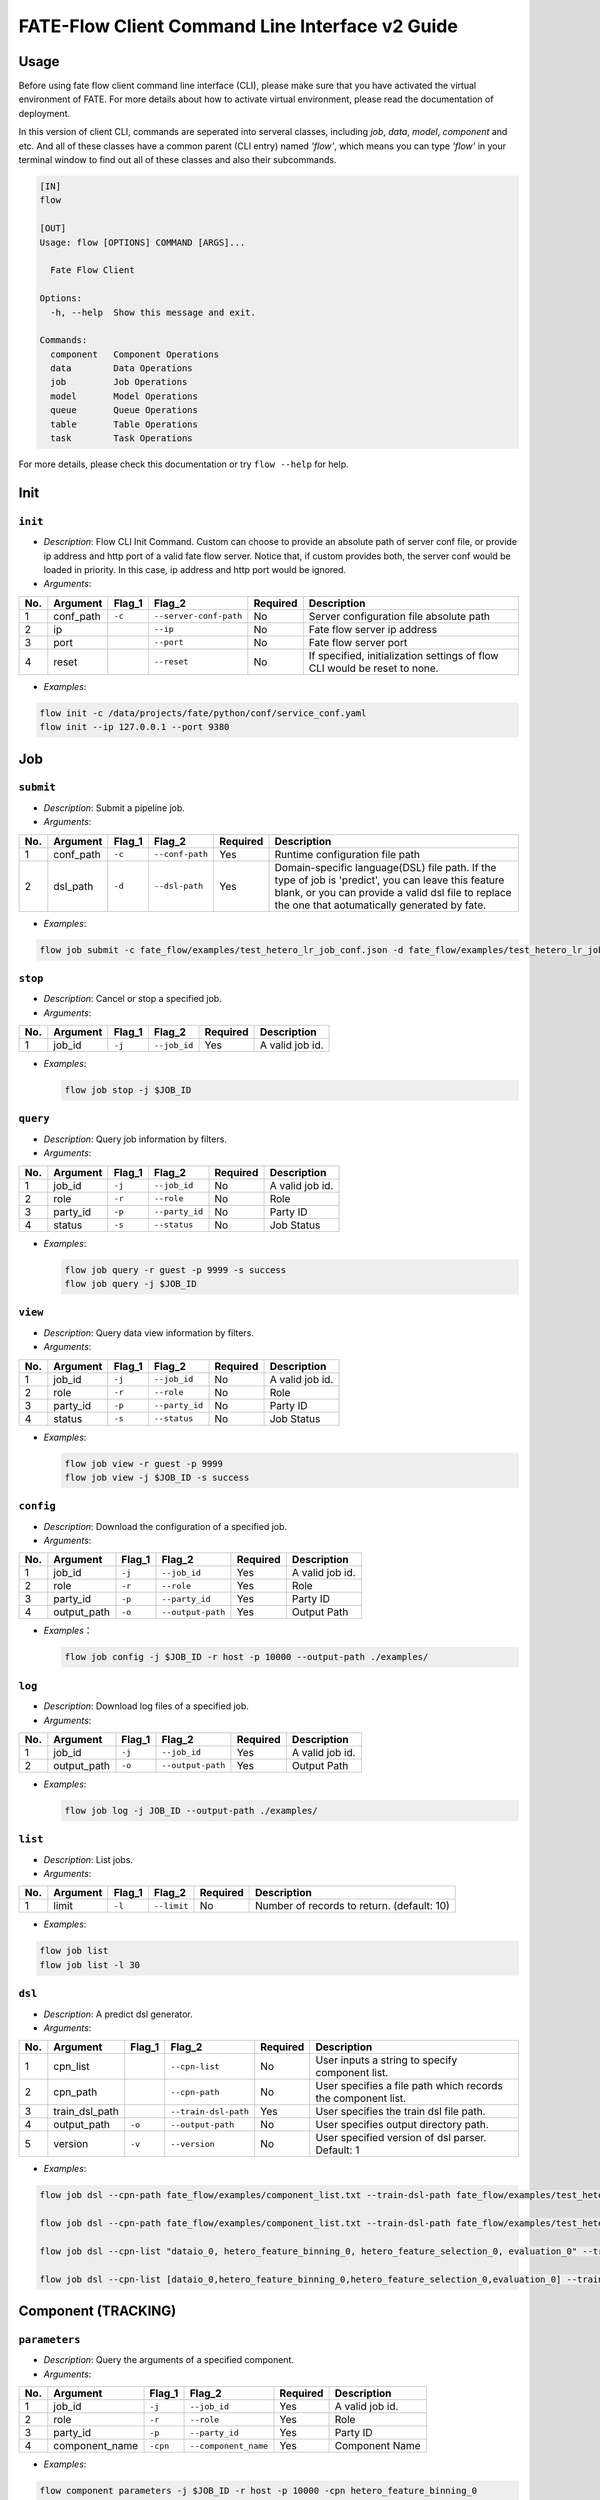 FATE-Flow Client Command Line Interface v2 Guide
================================================

Usage
-----

Before using fate flow client command line interface (CLI), please make
sure that you have activated the virtual environment of FATE. For more
details about how to activate virtual environment, please read the
documentation of deployment.

In this version of client CLI, commands are seperated into serveral
classes, including *job*, *data*, *model*, *component* and etc. And all
of these classes have a common parent (CLI entry) named *'flow'*, which
means you can type *'flow'* in your terminal window to find out all of
these classes and also their subcommands.

.. code:: bash

    [IN]
    flow

    [OUT]
    Usage: flow [OPTIONS] COMMAND [ARGS]...

      Fate Flow Client

    Options:
      -h, --help  Show this message and exit.

    Commands:
      component   Component Operations
      data        Data Operations
      job         Job Operations
      model       Model Operations
      queue       Queue Operations
      table       Table Operations
      task        Task Operations

For more details, please check this documentation or try ``flow --help``
for help.

Init
----

``init``
~~~~~~~~

-  *Description*: Flow CLI Init Command. Custom can choose to provide an
   absolute path of server conf file, or provide ip address and http
   port of a valid fate flow server. Notice that, if custom provides
   both, the server conf would be loaded in priority. In this case, ip
   address and http port would be ignored.
-  *Arguments*:

+-------+--------------+-----------+--------------------------+------------+-----------------------------------------------------------------------------+
| No.   | Argument     | Flag\_1   | Flag\_2                  | Required   | Description                                                                 |
+=======+==============+===========+==========================+============+=============================================================================+
| 1     | conf\_path   | ``-c``    | ``--server-conf-path``   | No         | Server configuration file absolute path                                     |
+-------+--------------+-----------+--------------------------+------------+-----------------------------------------------------------------------------+
| 2     | ip           |           | ``--ip``                 | No         | Fate flow server ip address                                                 |
+-------+--------------+-----------+--------------------------+------------+-----------------------------------------------------------------------------+
| 3     | port         |           | ``--port``               | No         | Fate flow server port                                                       |
+-------+--------------+-----------+--------------------------+------------+-----------------------------------------------------------------------------+
| 4     | reset        |           | ``--reset``              | No         | If specified, initialization settings of flow CLI would be reset to none.   |
+-------+--------------+-----------+--------------------------+------------+-----------------------------------------------------------------------------+

-  *Examples*:

.. code:: bash

    flow init -c /data/projects/fate/python/conf/service_conf.yaml
    flow init --ip 127.0.0.1 --port 9380

Job
---

``submit``
~~~~~~~~~~

-  *Description*: Submit a pipeline job.
-  *Arguments*:

+-------+--------------+-----------+-------------------+------------+------------------------------------------------------------------------------------------------------------------------------------------------------------------------------------------------------------+
| No.   | Argument     | Flag\_1   | Flag\_2           | Required   | Description                                                                                                                                                                                                |
+=======+==============+===========+===================+============+============================================================================================================================================================================================================+
| 1     | conf\_path   | ``-c``    | ``--conf-path``   | Yes        | Runtime configuration file path                                                                                                                                                                            |
+-------+--------------+-----------+-------------------+------------+------------------------------------------------------------------------------------------------------------------------------------------------------------------------------------------------------------+
| 2     | dsl\_path    | ``-d``    | ``--dsl-path``    | Yes        | Domain-specific language(DSL) file path. If the type of job is 'predict', you can leave this feature blank, or you can provide a valid dsl file to replace the one that aotumatically generated by fate.   |
+-------+--------------+-----------+-------------------+------------+------------------------------------------------------------------------------------------------------------------------------------------------------------------------------------------------------------+

-  *Examples*:

.. code:: bash

    flow job submit -c fate_flow/examples/test_hetero_lr_job_conf.json -d fate_flow/examples/test_hetero_lr_job_dsl.json

``stop``
~~~~~~~~

-  *Description*: Cancel or stop a specified job.
-  *Arguments*:

+-------+-------------------+------------+------------------------+------------+-------------------+
| No.   | Argument          | Flag\_1    | Flag\_2                | Required   | Description       |
+=======+===================+============+========================+============+===================+
| 1     | job\_id           | ``-j``     | ``--job_id``           | Yes        | A valid job id.   |
+-------+-------------------+------------+------------------------+------------+-------------------+

-  *Examples*:

   .. code:: bash

       flow job stop -j $JOB_ID

``query``
~~~~~~~~~

-  *Description*: Query job information by filters.
-  *Arguments*:

+-------+-------------------+------------+------------------------+------------+-------------------+
| No.   | Argument          | Flag\_1    | Flag\_2                | Required   | Description       |
+=======+===================+============+========================+============+===================+
| 1     | job\_id           | ``-j``     | ``--job_id``           | No         | A valid job id.   |
+-------+-------------------+------------+------------------------+------------+-------------------+
| 2     | role              | ``-r``     | ``--role``             | No         | Role              |
+-------+-------------------+------------+------------------------+------------+-------------------+
| 3     | party\_id         | ``-p``     | ``--party_id``         | No         | Party ID          |
+-------+-------------------+------------+------------------------+------------+-------------------+
| 4     | status            | ``-s``     | ``--status``           | No         | Job Status        |
+-------+-------------------+------------+------------------------+------------+-------------------+

-  *Examples*:

   .. code:: bash

       flow job query -r guest -p 9999 -s success
       flow job query -j $JOB_ID

``view``
~~~~~~~~

-  *Description*: Query data view information by filters.

-  *Arguments*:

+-------+-------------------+------------+------------------------+------------+-------------------+
| No.   | Argument          | Flag\_1    | Flag\_2                | Required   | Description       |
+=======+===================+============+========================+============+===================+
| 1     | job\_id           | ``-j``     | ``--job_id``           | No         | A valid job id.   |
+-------+-------------------+------------+------------------------+------------+-------------------+
| 2     | role              | ``-r``     | ``--role``             | No         | Role              |
+-------+-------------------+------------+------------------------+------------+-------------------+
| 3     | party\_id         | ``-p``     | ``--party_id``         | No         | Party ID          |
+-------+-------------------+------------+------------------------+------------+-------------------+
| 4     | status            | ``-s``     | ``--status``           | No         | Job Status        |
+-------+-------------------+------------+------------------------+------------+-------------------+

-  *Examples*:

   .. code:: bash

       flow job view -r guest -p 9999
       flow job view -j $JOB_ID -s success

``config``
~~~~~~~~~~

-  *Description*: Download the configuration of a specified job.
-  *Arguments*:

+-------+-------------------+------------+------------------------+------------+-------------------+
| No.   | Argument          | Flag\_1    | Flag\_2                | Required   | Description       |
+=======+===================+============+========================+============+===================+
| 1     | job\_id           | ``-j``     | ``--job_id``           | Yes        | A valid job id.   |
+-------+-------------------+------------+------------------------+------------+-------------------+
| 2     | role              | ``-r``     | ``--role``             | Yes        | Role              |
+-------+-------------------+------------+------------------------+------------+-------------------+
| 3     | party\_id         | ``-p``     | ``--party_id``         | Yes        | Party ID          |
+-------+-------------------+------------+------------------------+------------+-------------------+
| 4     | output\_path      | ``-o``     | ``--output-path``      | Yes        | Output Path       |
+-------+-------------------+------------+------------------------+------------+-------------------+

-  *Examples*\ ：

   .. code:: bash

       flow job config -j $JOB_ID -r host -p 10000 --output-path ./examples/

``log``
~~~~~~~

-  *Description*: Download log files of a specified job.
-  *Arguments*:
+-------+-------------------+------------+------------------------+------------+-------------------+
| No.   | Argument          | Flag\_1    | Flag\_2                | Required   | Description       |
+=======+===================+============+========================+============+===================+
| 1     | job\_id           | ``-j``     | ``--job_id``           | Yes        | A valid job id.   |
+-------+-------------------+------------+------------------------+------------+-------------------+
| 2     | output\_path      | ``-o``     | ``--output-path``      | Yes        | Output Path       |
+-------+-------------------+------------+------------------------+------------+-------------------+

-  *Examples*:

   .. code:: bash

       flow job log -j JOB_ID --output-path ./examples/

``list``
~~~~~~~~

-  *Description*: List jobs.
-  *Arguments*:

+-------+------------+-----------+---------------+------------+----------------------------------------------+
| No.   | Argument   | Flag\_1   | Flag\_2       | Required   | Description                                  |
+=======+============+===========+===============+============+==============================================+
| 1     | limit      | ``-l``    | ``--limit``   | No         | Number of records to return. (default: 10)   |
+-------+------------+-----------+---------------+------------+----------------------------------------------+

-  *Examples*:

.. code:: bash

    flow job list
    flow job list -l 30

``dsl``
~~~~~~~

-  *Description*: A predict dsl generator.
-  *Arguments*:

+-------+--------------------+-----------+------------------------+------------+----------------------------------------------------------------+
| No.   | Argument           | Flag\_1   | Flag\_2                | Required   | Description                                                    |
+=======+====================+===========+========================+============+================================================================+
| 1     | cpn\_list          |           | ``--cpn-list``         | No         | User inputs a string to specify component list.                |
+-------+--------------------+-----------+------------------------+------------+----------------------------------------------------------------+
| 2     | cpn\_path          |           | ``--cpn-path``         | No         | User specifies a file path which records the component list.   |
+-------+--------------------+-----------+------------------------+------------+----------------------------------------------------------------+
| 3     | train\_dsl\_path   |           | ``--train-dsl-path``   | Yes        | User specifies the train dsl file path.                        |
+-------+--------------------+-----------+------------------------+------------+----------------------------------------------------------------+
| 4     | output\_path       | ``-o``    | ``--output-path``      | No         | User specifies output directory path.                          |
+-------+--------------------+-----------+------------------------+------------+----------------------------------------------------------------+
| 5     | version            | ``-v``    | ``--version``          | No         | User specified version of dsl parser. Default: 1               |
+-------+--------------------+-----------+------------------------+------------+----------------------------------------------------------------+

-  *Examples*:

.. code:: bash

    flow job dsl --cpn-path fate_flow/examples/component_list.txt --train-dsl-path fate_flow/examples/test_hetero_lr_job_dsl.json --version 2

    flow job dsl --cpn-path fate_flow/examples/component_list.txt --train-dsl-path fate_flow/examples/test_hetero_lr_job_dsl.json -o fate_flow/examples/

    flow job dsl --cpn-list "dataio_0, hetero_feature_binning_0, hetero_feature_selection_0, evaluation_0" --train-dsl-path fate_flow/examples/test_hetero_lr_job_dsl.json -o fate_flow/examples/
            
    flow job dsl --cpn-list [dataio_0,hetero_feature_binning_0,hetero_feature_selection_0,evaluation_0] --train-dsl-path fate_flow/examples/test_hetero_lr_job_dsl.json -o fate_flow/examples/

Component (TRACKING)
--------------------

``parameters``
~~~~~~~~~~~~~~

-  *Description*: Query the arguments of a specified component.
-  *Arguments*:

+-------+-------------------+------------+------------------------+------------+-------------------+
| No.   | Argument          | Flag\_1    | Flag\_2                | Required   | Description       |
+=======+===================+============+========================+============+===================+
| 1     | job\_id           | ``-j``     | ``--job_id``           | Yes        | A valid job id.   |
+-------+-------------------+------------+------------------------+------------+-------------------+
| 2     | role              | ``-r``     | ``--role``             | Yes        | Role              |
+-------+-------------------+------------+------------------------+------------+-------------------+
| 3     | party\_id         | ``-p``     | ``--party_id``         | Yes        | Party ID          |
+-------+-------------------+------------+------------------------+------------+-------------------+
| 4     | component\_name   | ``-cpn``   | ``--component_name``   | Yes        | Component Name    |
+-------+-------------------+------------+------------------------+------------+-------------------+

-  *Examples*:

.. code:: bash

    flow component parameters -j $JOB_ID -r host -p 10000 -cpn hetero_feature_binning_0

``metric-all``
~~~~~~~~~~~~~~

-  *Description*: Query all metric data.
-  *Arguments*:

+-------+-------------------+------------+------------------------+------------+-------------------+
| No.   | Argument          | Flag\_1    | Flag\_2                | Required   | Description       |
+=======+===================+============+========================+============+===================+
| 1     | job\_id           | ``-j``     | ``--job_id``           | Yes        | A valid job id.   |
+-------+-------------------+------------+------------------------+------------+-------------------+
| 2     | role              | ``-r``     | ``--role``             | Yes        | Role              |
+-------+-------------------+------------+------------------------+------------+-------------------+
| 3     | party\_id         | ``-p``     | ``--party_id``         | Yes        | Party ID          |
+-------+-------------------+------------+------------------------+------------+-------------------+
| 4     | component\_name   | ``-cpn``   | ``--component_name``   | Yes        | Component Name    |
+-------+-------------------+------------+------------------------+------------+-------------------+

-  *Examples*:

   .. code:: bash

       flow component metric-all -j $JOB_ID -r host -p 10000 -cpn hetero_feature_binning_0

``metrics``
~~~~~~~~~~~

-  *Description*: Query the list of metrics.
-  *Arguments*:

+-------+-------------------+------------+------------------------+------------+-------------------+
| No.   | Argument          | Flag\_1    | Flag\_2                | Required   | Description       |
+=======+===================+============+========================+============+===================+
| 1     | job\_id           | ``-j``     | ``--job_id``           | Yes        | A valid job id.   |
+-------+-------------------+------------+------------------------+------------+-------------------+
| 2     | role              | ``-r``     | ``--role``             | Yes        | Role              |
+-------+-------------------+------------+------------------------+------------+-------------------+
| 3     | party\_id         | ``-p``     | ``--party_id``         | Yes        | Party ID          |
+-------+-------------------+------------+------------------------+------------+-------------------+
| 4     | component\_name   | ``-cpn``   | ``--component_name``   | Yes        | Component Name    |
+-------+-------------------+------------+------------------------+------------+-------------------+

-  *Examples*:

   .. code:: bash

       flow component metrics -j $JOB_ID -r host -p 10000 -cpn hetero_feature_binning_0

``metric-delete``
~~~~~~~~~~~~~~~~~

-  *Description*: Delete specified metric.
-  *Arguments*:

+-------+------------+-----------+----------------+------------+-------------------------------------------------+
| No.   | Argument   | Flag\_1   | Flag\_2        | Required   | Description                                     |
+=======+============+===========+================+============+=================================================+
| 1     | date       | ``-d``    | ``--date``     | No         | An 8-Digit Valid Date, Format Like 'YYYYMMDD'   |
+-------+------------+-----------+----------------+------------+-------------------------------------------------+
| 2     | job\_id    | ``-j``    | ``--job_id``   | No         | Job ID                                          |
+-------+------------+-----------+----------------+------------+-------------------------------------------------+

-  *Examples*:

.. code:: bash

    # NOTICE: If you input both two optional arguments, the 'date' argument will be detected in priority while the 'job_id' argument would be ignored.
    flow component metric-delete -d 20200101
    flow component metric-delete -j $JOB_ID

``output-model``
~~~~~~~~~~~~~~~~

-  *Description*: Query a specified component model.
-  *Arguments*:

+-------+-------------------+------------+------------------------+------------+------------------+
| No.   | Argument          | Flag\_1    | Flag\_2                | Required   | Description      |
+=======+===================+============+========================+============+==================+
| 1     | job\_id           | ``-j``     | ``--job_id``           | Yes        | Job ID           |
+-------+-------------------+------------+------------------------+------------+------------------+
| 2     | role              | ``-r``     | ``--role``             | Yes        | Role             |
+-------+-------------------+------------+------------------------+------------+------------------+
| 3     | party\_id         | ``-p``     | ``--party_id``         | Yes        | Party ID         |
+-------+-------------------+------------+------------------------+------------+------------------+
| 4     | component\_name   | ``-cpn``   | ``--component_name``   | Yes        | Component Name   |
+-------+-------------------+------------+------------------------+------------+------------------+

-  *Examples*:

   .. code:: bash

       flow component output-model -j $JOB_ID -r host -p 10000 -cpn hetero_feature_binning_0

``output-data``
~~~~~~~~~~~~~~~

-  *Description*: Download the output data of a specified component.
-  *Arguments*:

+-------+-------------------+------------+------------------------+------------+---------------------------------------------------------------+
| No.   | Argument          | Flag\_1    | Flag\_2                | Required   | Description                                                   |
+=======+===================+============+========================+============+===============================================================+
| 1     | job\_id           | ``-j``     | ``--job_id``           | Yes        | Job ID                                                        |
+-------+-------------------+------------+------------------------+------------+---------------------------------------------------------------+
| 2     | role              | ``-r``     | ``--role``             | Yes        | Role                                                          |
+-------+-------------------+------------+------------------------+------------+---------------------------------------------------------------+
| 3     | party\_id         | ``-p``     | ``--party_id``         | Yes        | Party ID                                                      |
+-------+-------------------+------------+------------------------+------------+---------------------------------------------------------------+
| 4     | component\_name   | ``-cpn``   | ``--component_name``   | Yes        | Component Name                                                |
+-------+-------------------+------------+------------------------+------------+---------------------------------------------------------------+
| 5     | output\_path      | ``-o``     | ``--output-path``      | Yes        | User specifies output directory path                          |
+-------+-------------------+------------+------------------------+------------+---------------------------------------------------------------+
| 6     | limit             | ``-l``     | ``--limit``            | No         | Number of records to return, default -1 means return all data |
+-------+-------------------+------------+------------------------+------------+---------------------------------------------------------------+

-  *Examples*:

   .. code:: bash

       flow component output-data -j $JOB_ID -r host -p 10000 -cpn hetero_feature_binning_0 --output-path ./examples/

``output-data-table``
~~~~~~~~~~~~~~~~~~~~~

-  *Description*: View table name and namespace.
-  *Arguments*:

+-------+-------------------+------------+------------------------+------------+------------------+
| No.   | Argument          | Flag\_1    | Flag\_2                | Required   | Description      |
+=======+===================+============+========================+============+==================+
| 1     | job\_id           | ``-j``     | ``--job_id``           | Yes        | Job ID           |
+-------+-------------------+------------+------------------------+------------+------------------+
| 2     | role              | ``-r``     | ``--role``             | Yes        | Role             |
+-------+-------------------+------------+------------------------+------------+------------------+
| 3     | party\_id         | ``-p``     | ``--party_id``         | Yes        | Party ID         |
+-------+-------------------+------------+------------------------+------------+------------------+
| 4     | component\_name   | ``-cpn``   | ``--component_name``   | Yes        | Component Name   |
+-------+-------------------+------------+------------------------+------------+------------------+

-  *Examples*:

   .. code:: bash

       flow component output-data-table -j $JOB_ID -r host -p 10000 -cpn hetero_feature_binning_0

``list``
~~~~~~~~

-  *Description*: List components of a specified job.
-  *Arguments*:

+-------+------------+-----------+----------------+------------+---------------+
| No.   | Argument   | Flag\_1   | Flag\_2        | Required   | Description   |
+=======+============+===========+================+============+===============+
| 1     | job\_id    | ``-j``    | ``--job_id``   | Yes        | Job ID        |
+-------+------------+-----------+----------------+------------+---------------+

-  *Examples*:

.. code:: bash

    flow component list -j $JOB_ID

``get-summary``
~~~~~~~~~~~~~~~

-  *Description*: Download summary of a specified component and save it
   as a json file.
-  *Arguments*:

+-------+-------------------+------------+------------------------+------------+----------------------------------------+
| No.   | Argument          | Flag\_1    | Flag\_2                | Required   | Description                            |
+=======+===================+============+========================+============+========================================+
| 1     | job\_id           | ``-j``     | ``--job_id``           | Yes        | Job ID                                 |
+-------+-------------------+------------+------------------------+------------+----------------------------------------+
| 2     | role              | ``-r``     | ``--role``             | Yes        | Role                                   |
+-------+-------------------+------------+------------------------+------------+----------------------------------------+
| 3     | party\_id         | ``-p``     | ``--party_id``         | Yes        | Party ID                               |
+-------+-------------------+------------+------------------------+------------+----------------------------------------+
| 4     | component\_name   | ``-cpn``   | ``--component_name``   | Yes        | Component Name                         |
+-------+-------------------+------------+------------------------+------------+----------------------------------------+
| 5     | output\_path      | ``-o``     | ``--output-path``      | No         | User specifies output directory path   |
+-------+-------------------+------------+------------------------+------------+----------------------------------------+

-  *Examples*:

.. code:: bash

    flow component get-summary -j $JOB_ID -r host -p 10000 -cpn hetero_feature_binning_0

    flow component get-summary -j $JOB_ID -r host -p 10000 -cpn hetero_feature_binning_0 -o ./examples/

Model
-----

``load``
~~~~~~~~

-  *Description*: Load model.
-  *Arguments*:

+-------+--------------+-----------+-------------------+------------+-----------------------------------+
| No.   | Argument     | Flag\_1   | Flag\_2           | Required   | Description                       |
+=======+==============+===========+===================+============+===================================+
| 1     | conf\_path   | ``-c``    | ``--conf-path``   | No         | Runtime configuration file path   |
+-------+--------------+-----------+-------------------+------------+-----------------------------------+
| 2     | job\_id      | ``-j``    | ``--job_id``      | No         | Job ID                            |
+-------+--------------+-----------+-------------------+------------+-----------------------------------+

-  *Examples*:

.. code:: bash

    flow model load -c fate_flow/examples/publish_load_model.json
    flow model load -j $JOB_ID

``bind``
~~~~~~~~

-  *Description*: Bind model.
-  *Arguments*:

+-------+--------------+-----------+-------------------+------------+-----------------------------------+
| No.   | Argument     | Flag\_1   | Flag\_2           | Required   | Description                       |
+=======+==============+===========+===================+============+===================================+
| 1     | conf\_path   | ``-c``    | ``--conf-path``   | Yes        | Runtime configuration file path   |
+-------+--------------+-----------+-------------------+------------+-----------------------------------+
| 2     | job\_id      | ``-j``    | ``--job_id``      | No         | Job ID                            |
+-------+--------------+-----------+-------------------+------------+-----------------------------------+

-  *Examples*:

.. code:: bash

    flow model bind -c fate_flow/examples/bind_model_service.json
    flow model bind -c fate_flow/examples/bind_model_service.json -j $JOB_ID

``import``
~~~~~~~~~~

-  *Description*: Import model
-  *Arguments*:

+-------+-----------------+-----------+-------------------+------------+------------------------------------------------------------------------------------------------------------------------------------------------+
| No.   | Argument        | Flag\_1   | Flag\_2           | Required   | Description                                                                                                                                    |
+=======+=================+===========+===================+============+================================================================================================================================================+
| 1     | conf\_path      | ``-c``    | ``--conf-path``   | Yes        | Runtime configuration file path                                                                                                                |
+-------+-----------------+-----------+-------------------+------------+------------------------------------------------------------------------------------------------------------------------------------------------+
| 2     | from-database   |           | --from-database   | No         | If specified and there is a valid database environment, fate flow will import model from database which you specified in configuration file.   |
+-------+-----------------+-----------+-------------------+------------+------------------------------------------------------------------------------------------------------------------------------------------------+

-  *Examples*:

.. code:: bash

    flow model import -c fate_flow/examples/import_model.json
    flow model import -c fate_flow/examples/restore_model.json --from-database

``export``
~~~~~~~~~~

-  *Description*: Export model
-  *Arguments*:

+-------+---------------+-----------+---------------------+------------+----------------------------------------------------------------------------------------------------------------------------------------------+
| No.   | Argument      | Flag\_1   | Flag\_2             | Required   | Description                                                                                                                                  |
+=======+===============+===========+=====================+============+==============================================================================================================================================+
| 1     | conf\_path    | ``-c``    | ``--conf-path``     | Yes        | Runtime configuration file path                                                                                                              |
+-------+---------------+-----------+---------------------+------------+----------------------------------------------------------------------------------------------------------------------------------------------+
| 2     | to-database   |           | ``--to-database``   | No         | If specified and there is a valid database environment, fate flow will export model to database which you specified in configuration file.   |
+-------+---------------+-----------+---------------------+------------+----------------------------------------------------------------------------------------------------------------------------------------------+

-  *Examples*:

.. code:: bash

    flow model export -c fate_flow/examples/export_model.json
    flow model export -c fate_flow/examplse/store_model.json --to-database

``migrate``
~~~~~~~~~~~

-  *Description*: Migrate model
-  *Arguments*:

+-------+--------------+-----------+-------------------+------------+-----------------------------------+
| No.   | Argument     | Flag\_1   | Flag\_2           | Required   | Description                       |
+=======+==============+===========+===================+============+===================================+
| 1     | conf\_path   | ``-c``    | ``--conf-path``   | Yes        | Runtime configuration file path   |
+-------+--------------+-----------+-------------------+------------+-----------------------------------+

-  *Examples*:

.. code:: bash

    flow model migrate -c fate_flow/examples/migrate_model.json

``tag-list``
~~~~~~~~~~~~

-  *Description*: List tags of model.
-  *Arguments*:

+-------+------------+-----------+----------------+------------+---------------+
| No.   | Argument   | Flag\_1   | Flag\_2        | Required   | Description   |
+=======+============+===========+================+============+===============+
| 1     | job\_id    | ``-j``    | ``--job_id``   | Yes        | Job ID        |
+-------+------------+-----------+----------------+------------+---------------+

-  *Examples*:

.. code:: bash

    flow model tag-list -j $JOB_ID

``tag-model``
~~~~~~~~~~~~~

-  *Description*: Tag model.
-  *Arguments*:

+-------+-------------+-----------+------------------+------------+--------------------------------------------------------------------------------------------------------+
| No.   | Argument    | Flag\_1   | Flag\_2          | Required   | Description                                                                                            |
+=======+=============+===========+==================+============+========================================================================================================+
| 1     | job\_id     | ``-j``    | ``--job_id``     | Yes        | Job ID                                                                                                 |
+-------+-------------+-----------+------------------+------------+--------------------------------------------------------------------------------------------------------+
| 2     | tag\_name   | ``-t``    | ``--tag-name``   | Yes        | The name of tag                                                                                        |
+-------+-------------+-----------+------------------+------------+--------------------------------------------------------------------------------------------------------+
| 3     | remove      |           | ``--remove``     | No         | If specified, the name of specified model will be removed from the model name list of specified tag.   |
+-------+-------------+-----------+------------------+------------+--------------------------------------------------------------------------------------------------------+

-  *Examples*:

.. code:: bash

    flow model tag-model -j $JOB_ID -t $TAG_NAME
    flow model tag-model -j $JOB_ID -t $TAG_NAME --remove

Tag
---

``create``
~~~~~~~~~~

-  *Description*: Create tag.
-  *Arguments*:

+-------+--------------------+-----------+------------------+------------+--------------------------+
| No.   | Argument           | Flag\_1   | Flag\_2          | Required   | Description              |
+=======+====================+===========+==================+============+==========================+
| 1     | tag\_name          | ``-t``    | ``--tag-name``   | Yes        | The name of tag          |
+-------+--------------------+-----------+------------------+------------+--------------------------+
| 2     | tag\_description   | ``-d``    | ``--tag-desc``   | No         | The description of tag   |
+-------+--------------------+-----------+------------------+------------+--------------------------+

-  *Examples*:

.. code:: bash

    flow tag create -t tag1 -d "This is the description of tag1."
    flow tag create -t tag2

``update``
~~~~~~~~~~

-  *Description*: Update information of tag.
-  *Arguments*:

+-------+-------------------------+-----------+----------------------+------------+--------------------------+
| No.   | Argument                | Flag\_1   | Flag\_2              | Required   | Description              |
+=======+=========================+===========+======================+============+==========================+
| 1     | tag\_name               | ``-t``    | ``--tag-name``       | Yes        | The name of tag          |
+-------+-------------------------+-----------+----------------------+------------+--------------------------+
| 2     | new\_tag\_name          |           | ``--new-tag-name``   | No         | New name of tag          |
+-------+-------------------------+-----------+----------------------+------------+--------------------------+
| 3     | new\_tag\_description   |           | ``--new-tag-desc``   | No         | New description of tag   |
+-------+-------------------------+-----------+----------------------+------------+--------------------------+

-  *Examples*:

.. code:: bash

    flow tag update -t tag1 --new-tag-name tag2
    flow tag update -t tag1 --new-tag-desc "This is the new description."

``list``
~~~~~~~~

-  *Description*: List recorded tags.
-  *Arguments*:

+-------+------------+-----------+---------------+------------+----------------------------------------------+
| No.   | Argument   | Flag\_1   | Flag\_2       | Required   | Description                                  |
+=======+============+===========+===============+============+==============================================+
| 1     | limit      | ``-l``    | ``--limit``   | No         | Number of records to return. (default: 10)   |
+-------+------------+-----------+---------------+------------+----------------------------------------------+

-  *Examples*:

.. code:: bash

    flow tag list
    flow tag list -l 3

``query``
~~~~~~~~~

-  *Description*: Retrieve tag.
-  *Arguments*:

+-------+---------------+-----------+--------------------+------------+------------------------------------------------------------------------------------------------+
| No.   | Argument      | Flag\_1   | Flag\_2            | Required   | Description                                                                                    |
+=======+===============+===========+====================+============+================================================================================================+
| 1     | tag\_name     | ``-t``    | ``--tag-name``     | Yes        | The name of tag                                                                                |
+-------+---------------+-----------+--------------------+------------+------------------------------------------------------------------------------------------------+
| 2     | with\_model   |           | ``--with-model``   | No         | If specified, the information of models which have the tag custom queried would be displayed   |
+-------+---------------+-----------+--------------------+------------+------------------------------------------------------------------------------------------------+

-  *Examples*:

.. code:: bash

    flow tag query -t $TAG_NAME
    flow tag query -t $TAG_NAME --with-model

``delete``
~~~~~~~~~~

-  *Description*: Delete tag.
-  *Arguments*:

+-------+-------------+-----------+------------------+------------+-------------------+
| No.   | Argument    | Flag\_1   | Flag\_2          | Required   | Description       |
+=======+=============+===========+==================+============+===================+
| 1     | tag\_name   | ``-t``    | ``--tag-name``   | Yes        | The name of tag   |
+-------+-------------+-----------+------------------+------------+-------------------+

-  *Examples*:

.. code:: bash

    flow tag delete -t tag1

Data
----

``download``
~~~~~~~~~~~~

-  *Description*: Download Data Table.
-  *Arguments*:

+-------+--------------+-----------+-------------------+------------+---------------------------+
| No.   | Argument     | Flag\_1   | Flag\_2           | Required   | Description               |
+=======+==============+===========+===================+============+===========================+
| 1     | conf\_path   | ``-c``    | ``--conf-path``   | Yes        | Configuration file path   |
+-------+--------------+-----------+-------------------+------------+---------------------------+

-  *Examples*:

.. code:: bash

    flow data download -c fate_flow/examples/download_host.json

``upload``
~~~~~~~~~~

-  *Description*: Upload Data Table.
-  *Arguments*:

+-------+--------------+-----------+-------------------+------------+--------------------------------------------------------------------------------------------------------------------------------------------------+
| No.   | Argument     | Flag\_1   | Flag\_2           | Required   | Description                                                                                                                                      |
+=======+==============+===========+===================+============+==================================================================================================================================================+
| 1     | conf\_path   | ``-c``    | ``--conf-path``   | Yes        | Configuration file path                                                                                                                          |
+-------+--------------+-----------+-------------------+------------+--------------------------------------------------------------------------------------------------------------------------------------------------+
| 2     | verbose      |           | ``--verbose``     | No         | If specified, verbose mode will be turn on. Users can have feedback on upload task in progress. (Default: False)                                 |
+-------+--------------+-----------+-------------------+------------+--------------------------------------------------------------------------------------------------------------------------------------------------+
| 3     | drop         |           | ``--drop``        | No         | If specified, data of old version would be replaced by the current version. Otherwise, current upload task would be rejected. (Default: False)   |
+-------+--------------+-----------+-------------------+------------+--------------------------------------------------------------------------------------------------------------------------------------------------+

-  *Examples*:

.. code:: bash

    flow data upload -c fate_flow/examples/upload_guest.json
    flow data upload -c fate_flow/examples/upload_host.json --verbose --drop

``upload-history``
~~~~~~~~~~~~~~~~~~

-  *Description*: Query Upload Table History.
-  *Arguments*:

+-------+------------+-----------+----------------+------------+----------------------------------------------+
| No.   | Argument   | Flag\_1   | Flag\_2        | Required   | Description                                  |
+=======+============+===========+================+============+==============================================+
| 1     | limit      | ``-l``    | ``--limit``    | No         | Number of records to return. (default: 10)   |
+-------+------------+-----------+----------------+------------+----------------------------------------------+
| 2     | job\_id    | ``-j``    | ``--job_id``   | No         | Job ID                                       |
+-------+------------+-----------+----------------+------------+----------------------------------------------+

-  *Examples*:

.. code:: bash

    flow data upload-history -l 20
    flow data upload-history --job-id $JOB_ID

Task
----

``query``
~~~~~~~~~

-  *Description*: Query task information by filters.
-  *Arguments*:

+-------+-------------------+------------+------------------------+------------+------------------+
| No.   | Argument          | Flag\_1    | Flag\_2                | Required   | Description      |
+=======+===================+============+========================+============+==================+
| 1     | job\_id           | ``-j``     | ``--job_id``           | No         | Job ID           |
+-------+-------------------+------------+------------------------+------------+------------------+
| 2     | role              | ``-r``     | ``--role``             | No         | Role             |
+-------+-------------------+------------+------------------------+------------+------------------+
| 3     | party\_id         | ``-p``     | ``--party_id``         | No         | Party ID         |
+-------+-------------------+------------+------------------------+------------+------------------+
| 4     | component\_name   | ``-cpn``   | ``--component_name``   | No         | Component Name   |
+-------+-------------------+------------+------------------------+------------+------------------+
| 5     | status            | ``-s``     | ``--status``           | No         | Job Status       |
+-------+-------------------+------------+------------------------+------------+------------------+

-  *Examples*:

.. code:: bash

    flow task query -j $JOB_ID -p 9999 -r guest
    flow task query -cpn hetero_feature_binning_0 -s success

``list``
~~~~~~~~

-  *Description*: List tasks.
-  *Arguments*:

+-------+------------+-----------+---------------+------------+----------------------------------------------+
| No.   | Argument   | Flag\_1   | Flag\_2       | Required   | Description                                  |
+=======+============+===========+===============+============+==============================================+
| 1     | limit      | ``-l``    | ``--limit``   | No         | Number of records to return. (default: 10)   |
+-------+------------+-----------+---------------+------------+----------------------------------------------+

-  *Examples*:

.. code:: bash

    flow task list
    flow task list -l 25

Table
-----

``info``
~~~~~~~~

-  *Description*: Query Table Information.
-  *Arguments*:

+-------+---------------+-----------+--------------------+------------+---------------+
| No.   | Argument      | Flag\_1   | Flag\_2            | Required   | Description   |
+=======+===============+===========+====================+============+===============+
| 1     | namespace     | ``-n``    | ``--namespace``    | Yes        | Namespace     |
+-------+---------------+-----------+--------------------+------------+---------------+
| 2     | table\_name   | ``-t``    | ``--table-name``   | Yes        | Table Name    |
+-------+---------------+-----------+--------------------+------------+---------------+

-  *Examples*:

.. code:: bash

    flow table info -n $NAMESPACE -t $TABLE_NAME

``delete``
~~~~~~~~~~

-  *Description*: Delete A Specified Table.
-  *Arguments*:

+-------+-------------------+------------+------------------------+------------+------------------+
| No.   | Argument          | Flag\_1    | Flag\_2                | Required   | Description      |
+=======+===================+============+========================+============+==================+
| 1     | namespace         | ``-n``     | ``--namespace``        | No         | Namespace        |
+-------+-------------------+------------+------------------------+------------+------------------+
| 2     | table\_name       | ``-t``     | ``--table_name``       | No         | Table name       |
+-------+-------------------+------------+------------------------+------------+------------------+
| 3     | job\_id           | ``-j``     | ``--job_id``           | No         | A valid job id   |
+-------+-------------------+------------+------------------------+------------+------------------+
| 4     | role              | ``-r``     | ``--role``             | No         | Role             |
+-------+-------------------+------------+------------------------+------------+------------------+
| 5     | party\_id         | ``-p``     | ``--party_id``         | No         | Party ID         |
+-------+-------------------+------------+------------------------+------------+------------------+
| 6     | component\_name   | ``-cpn``   | ``--component_name``   | No         | Component Name   |
+-------+-------------------+------------+------------------------+------------+------------------+

-  *Examples*:

.. code:: bash

    flow table delete -n $NAMESPACE -t $TABLE_NAME
    flow table delete -j $JOB_ID -r guest -p 9999

Queue
-----

``clean``
~~~~~~~~~

-  *Description*: Cancel all jobs in queue.
-  *Arguments*: None.
-  *Examples*:

.. code:: bash

    flow queue clean

